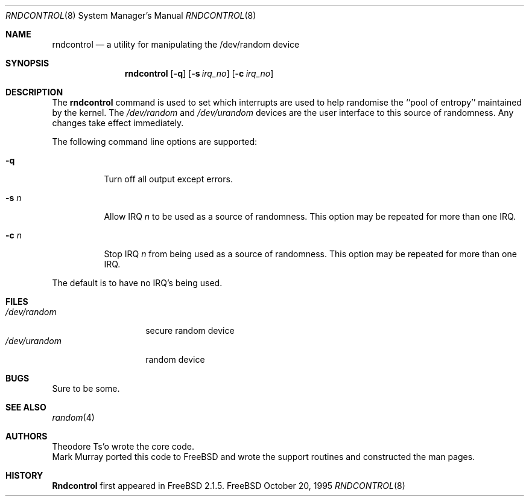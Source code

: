 .\"
.\" Copyright (c) 1995
.\"	Mark Murray.  All rights reserved.
.\"
.\" Redistribution and use in source and binary forms, with or without
.\" modification, are permitted provided that the following conditions
.\" are met:
.\" 1. Redistributions of source code must retain the above copyright
.\"    notice, this list of conditions and the following disclaimer.
.\" 2. Redistributions in binary form must reproduce the above copyright
.\"    notice, this list of conditions and the following disclaimer in the
.\"    documentation and/or other materials provided with the distribution.
.\"
.\" THIS SOFTWARE IS PROVIDED BY MARK MURRAY AND CONTRIBUTORS ``AS IS'' AND
.\" ANY EXPRESS OR IMPLIED WARRANTIES, INCLUDING, BUT NOT LIMITED TO, THE
.\" IMPLIED WARRANTIES OF MERCHANTABILITY AND FITNESS FOR A PARTICULAR PURPOSE
.\" ARE DISCLAIMED.  IN NO EVENT SHALL THE AUTHOR OR CONTRIBUTORS BE LIABLE
.\" FOR ANY DIRECT, INDIRECT, INCIDENTAL, SPECIAL, EXEMPLARY, OR CONSEQUENTIAL
.\" DAMAGES (INCLUDING, BUT NOT LIMITED TO, PROCUREMENT OF SUBSTITUTE GOODS
.\" OR SERVICES; LOSS OF USE, DATA, OR PROFITS; OR BUSINESS INTERRUPTION)
.\" HOWEVER CAUSED AND ON ANY THEORY OF LIABILITY, WHETHER IN CONTRACT, STRICT
.\" LIABILITY, OR TORT (INCLUDING NEGLIGENCE OR OTHERWISE) ARISING IN ANY WAY
.\" OUT OF THE USE OF THIS SOFTWARE, EVEN IF ADVISED OF THE POSSIBILITY OF
.\" SUCH DAMAGE.
.\"
.\" $FreeBSD: src/usr.sbin/rndcontrol/rndcontrol.8,v 1.13 2000/03/01 14:08:20 sheldonh Exp $
.\"
.Dd October 20, 1995
.Dt RNDCONTROL 8
.Os FreeBSD 2
.Sh NAME
.Nm rndcontrol 
.Nd a utility for manipulating the /dev/random device
.Sh SYNOPSIS
.Nm rndcontrol
.Op Fl q
.Op Fl s Ar irq_no
.Op Fl c Ar irq_no
.Sh DESCRIPTION
The
.Nm
command is used to set which interrupts are used to help randomise
the ``pool of entropy'' maintained by the kernel.
The 
.Pa /dev/random
and
.Pa /dev/urandom
devices are the user interface to this source of randomness.
Any changes take effect immediately.
.Pp
The following command line options are supported:
.Bl -tag -width indent 
.It Fl q
Turn off all output except errors.
.It Fl s  Ar n
Allow IRQ
.Ar n
to be used as a source of randomness.
This option may be repeated for
more than one IRQ.
.It Fl c  Ar n
Stop IRQ
.Ar n
from being used as a source of randomness.
This option may be repeated for
more than one IRQ.
.El
.Pp
The default is to have no IRQ's being used.
.Pp
.Sh FILES
.Bl -tag -width /dev/urandom -compact
.It Pa /dev/random
secure random device
.It Pa /dev/urandom
random device
.El
.Sh BUGS
Sure to be some.
.Sh "SEE ALSO"
.Xr random 4 
.Sh AUTHORS
.An Theodore Ts'o
wrote the core code.
.An Mark Murray
ported this code to
.Fx
and wrote the support routines and constructed the man pages.
.Sh HISTORY
.Nm Rndcontrol
first appeared in
.Fx 2.1.5 .
